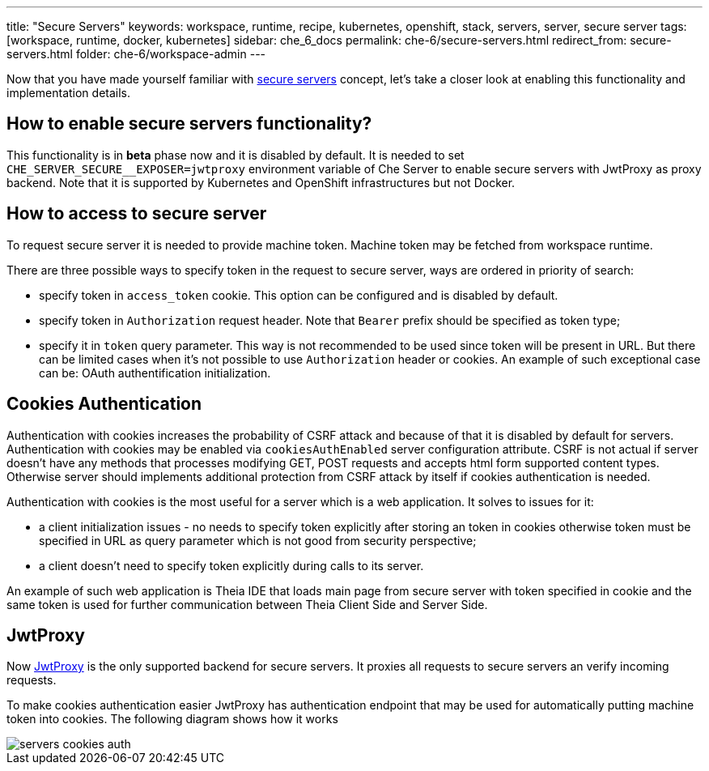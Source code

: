 ---
title: "Secure Servers"
keywords: workspace, runtime, recipe, kubernetes, openshift, stack, servers, server, secure server
tags: [workspace, runtime, docker, kubernetes]
sidebar: che_6_docs
permalink: che-6/secure-servers.html
redirect_from: secure-servers.html
folder: che-6/workspace-admin
---

Now that you have made yourself familiar with link:servers.html#secure-server[secure servers] concept, let’s take a closer look at enabling this functionality and implementation details.

[id="how-to-enable-secure-servers-functionality"]
== How to enable secure servers functionality?

This functionality is in *beta* phase now and it is disabled by default. It is needed to set `pass:[CHE_SERVER_SECURE__EXPOSER=jwtproxy]` environment variable of Che Server to enable secure servers with JwtProxy as proxy backend. Note that it is supported by Kubernetes and OpenShift infrastructures but not Docker.

[id="how-to-access-to-secure-server"]
== How to access to secure server

To request secure server it is needed to provide machine token. Machine token may be fetched from workspace runtime.

There are three possible ways to specify token in the request to secure server, ways are ordered in priority of search:

* specify token in `access_token` cookie. This option can be configured and is disabled by default.
* specify token in `Authorization` request header. Note that `Bearer` prefix should be specified as token type;
* specify it in `token` query parameter. This way is not recommended to be used since token will be present in URL. But there can be limited cases when it’s not possible to use `Authorization` header or cookies. An example of such exceptional case can be: OAuth authentification initialization.

[id="cookies-authentication"]
== Cookies Authentication

Authentication with cookies increases the probability of CSRF attack and because of that it is disabled by default for servers. Authentication with cookies may be enabled via `cookiesAuthEnabled` server configuration attribute. CSRF is not actual if server doesn’t have any methods that processes modifying GET, POST requests and accepts html form supported content types. Otherwise server should implements additional protection from CSRF attack by itself if cookies authentication is needed.

Authentication with cookies is the most useful for a server which is a web application. It solves to issues for it:

* a client initialization issues - no needs to specify token explicitly after storing an token in cookies otherwise token must be specified in URL as query parameter which is not good from security perspective;
* a client doesn’t need to specify token explicitly during calls to its server.

An example of such web application is Theia IDE that loads main page from secure server with token specified in cookie and the same token is used for further communication between Theia Client Side and Server Side.

[id="jwtproxy"]
== JwtProxy

Now https://github.com/eclipse/che-jwtproxy[JwtProxy] is the only supported backend for secure servers. It proxies all requests to secure servers an verify incoming requests.

To make cookies authentication easier JwtProxy has authentication endpoint that may be used for automatically putting machine token into cookies. The following diagram shows how it works

image::diagrams/servers-cookies-auth.svg[]
